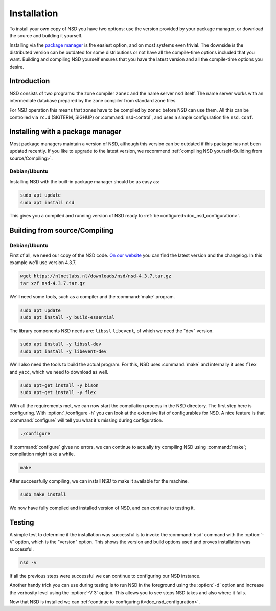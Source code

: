 .. _doc_nsd_installation:

Installation
------------

To install your own copy of NSD you have two options: use the version provided
by your package manager, or download the source and building it yourself.

Installing via the `package manager
<https://repology.org/project/nsd/versions>`_ is the easiest option, and on most
systems even trivial. The downside is the distributed version can be outdated
for some distributions or not have all the compile-time options included that
you want. Building and compiling NSD yourself ensures that you have the latest
version and all the compile-time options you desire.

Introduction
============

NSD consists of two programs: the zone compiler ``zonec`` and the name server
``nsd`` itself. The name server works with an intermediate database prepared by
the zone compiler from standard zone files.

For NSD operation this means that zones have to be compiled by ``zonec`` before
NSD can use them. All this can be controlled via ``rc.d`` (SIGTERM,  SIGHUP) or
:command:`nsd-control`, and uses a simple configuration file  ``nsd.conf``.

Installing with a package manager
=================================

Most package managers maintain a version of NSD, although this version can be
outdated if this package has not been updated recently. If you like to upgrade
to the latest version, we recommend :ref:`compiling NSD yourself<Building from
source/Compiling>`.


Debian/Ubuntu
*************

Installing NSD with the built-in package manager should be as easy as:

.. code-block:: bash

    sudo apt update
    sudo apt install nsd

This gives you a compiled and running version of NSD ready to :ref:`be
configured<doc_nsd_configuration>`.


Building from source/Compiling
==============================

Debian/Ubuntu
*************

First of all, we need our copy of the NSD code. `On our website
<https://nlnetlabs.nl/projects/nsd/about/>`_ you can find the latest version and
the changelog. In this example we'll use version 4.3.7.

.. code-block:: bash

    wget https://nlnetlabs.nl/downloads/nsd/nsd-4.3.7.tar.gz
    tar xzf nsd-4.3.7.tar.gz
    

We'll need some tools, such as a compiler and the :command:`make` program.

.. code-block:: bash

    sudo apt update
    sudo apt install -y build-essential


The library components NSD needs are: ``libssl`` ``libevent``, of which we need
the "dev" version.

.. code-block:: bash

    sudo apt install -y libssl-dev
    sudo apt install -y libevent-dev


We'll also need the tools to build the actual program. For this, NSD uses
:command:`make` and internally it uses ``flex`` and ``yacc``, which we need to
download as well.

.. code-block:: bash

    sudo apt-get install -y bison
    sudo apt-get install -y flex


With all the requirements met, we can now start the compilation process in the
NSD directory.  The first step here is configuring. With :option:`./configure
-h` you can look at the extensive list of configurables for NSD. A nice
feature is that :command:`configure` will tell you what it's missing during
configuration. 

.. code-block:: bash

    ./configure

If :command:`configure` gives no errors, we can continue to actually try compiling
NSD using :command:`make`; compilation might take a while.

.. code-block:: bash

    make

After successfully compiling, we can install NSD to make it available for
the machine.

.. code-block:: bash

    sudo make install

We now have fully compiled and installed version of NSD, and can continue
to testing it.


Testing
=======

A simple test to determine if the installation was successful is to invoke the
:command:`nsd` command with the :option:`-V` option, which is the "version"
option. This shows the version and build options used and proves installation
was successful.

.. code-block:: bash

    nsd -v

If all the previous steps were successful we can continue to configuring our NSD
instance. 

Another handy trick you can use during testing is to run NSD in the foreground
using the :option:`-d` option and increase the verbosity level using the
:option:`-V 3` option. This allows you to see steps NSD takes and also where it
fails.

Now that NSD is installed we can :ref:`continue to configuring
it<doc_nsd_configuration>`.
